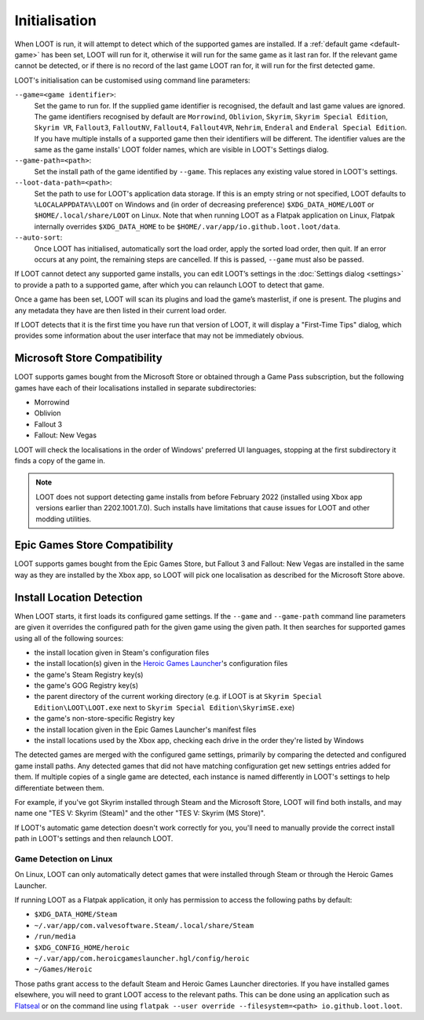 **************
Initialisation
**************

When LOOT is run, it will attempt to detect which of the supported games are installed. If a :ref:`default game <default-game>` has been set, LOOT will run for it, otherwise it will run for the same game as it last ran for. If the relevant game cannot be detected, or if there is no record of the last game LOOT ran for, it will run for the first detected game.

LOOT's initialisation can be customised using command line parameters:

``--game=<game identifier>``:
  Set the game to run for. If the supplied game identifier is recognised, the default and last game values are ignored. The game identifiers recognised by default are ``Morrowind``, ``Oblivion``, ``Skyrim``, ``Skyrim Special Edition``, ``Skyrim VR``, ``Fallout3``, ``FalloutNV``, ``Fallout4``, ``Fallout4VR``, ``Nehrim``, ``Enderal`` and ``Enderal Special Edition``. If you have multiple installs of a supported game then their identifiers will be different. The identifier values are the same as the game installs' LOOT folder names, which are visible in LOOT's Settings dialog.

``--game-path=<path>``:
  Set the install path of the game identified by ``--game``. This replaces any existing value stored in LOOT's settings.

``--loot-data-path=<path>``:
  Set the path to use for LOOT's application data storage. If this is an empty string or not specified, LOOT defaults to ``%LOCALAPPDATA%\LOOT`` on Windows and (in order of decreasing preference) ``$XDG_DATA_HOME/LOOT`` or ``$HOME/.local/share/LOOT`` on Linux. Note that when running LOOT as a Flatpak application on Linux, Flatpak internally overrides ``$XDG_DATA_HOME`` to be ``$HOME/.var/app/io.github.loot.loot/data``.

``--auto-sort``:
  Once LOOT has initialised, automatically sort the load order, apply the sorted
  load order, then quit. If an error occurs at any point, the remaining steps
  are cancelled. If this is passed, ``--game`` must also be passed.

If LOOT cannot detect any supported game installs, you can edit LOOT’s settings in the :doc:`Settings dialog <settings>` to provide a path to a supported game, after which you can relaunch LOOT to detect that game.

Once a game has been set, LOOT will scan its plugins and load the game’s masterlist, if one is present. The plugins and any metadata they have are then listed in their current load order.

If LOOT detects that it is the first time you have run that version of LOOT, it will display a "First-Time Tips" dialog, which provides some information about the user interface that may not be immediately obvious.

.. _microsoft_store_compatibility:

Microsoft Store Compatibility
=============================

LOOT supports games bought from the Microsoft Store or obtained through a Game Pass subscription, but the following games have each of their localisations installed in separate subdirectories:

* Morrowind
* Oblivion
* Fallout 3
* Fallout: New Vegas

LOOT will check the localisations in the order of Windows' preferred UI languages, stopping at the first subdirectory it finds a copy of the game in.

.. note::
    LOOT does not support detecting game installs from before February 2022 (installed using Xbox app versions earlier than 2202.1001.7.0). Such installs have limitations that cause issues for LOOT and other modding utilities.

Epic Games Store Compatibility
==============================

LOOT supports games bought from the Epic Games Store, but Fallout 3 and Fallout: New Vegas are installed in the same way as they are installed by the Xbox app, so LOOT will pick one localisation as described for the Microsoft Store above.

Install Location Detection
==========================

When LOOT starts, it first loads its configured game settings. If the ``--game`` and ``--game-path`` command line parameters are given it overrides the configured path for the given game using the given path. It then searches for supported games using all of the following sources:

- the install location given in Steam's configuration files
- the install location(s) given in the `Heroic Games Launcher`_'s configuration files
- the game's Steam Registry key(s)
- the game's GOG Registry key(s)
- the parent directory of the current working directory (e.g. if LOOT is at ``Skyrim Special Edition\LOOT\LOOT.exe`` next to ``Skyrim Special Edition\SkyrimSE.exe``)
- the game's non-store-specific Registry key
- the install location given in the Epic Games Launcher's manifest files
- the install locations used by the Xbox app, checking each drive in the order they're listed by Windows

The detected games are merged with the configured game settings, primarily by comparing the detected and configured game install paths. Any detected games that did not have matching configuration get new settings entries added for them. If multiple copies of a single game are detected, each instance is named differently in LOOT's settings to help differentiate between them.

For example, if you've got Skyrim installed through Steam and the Microsoft Store, LOOT will find both installs, and may name one "TES V: Skyrim (Steam)" and the other "TES V: Skyrim (MS Store)".

If LOOT's automatic game detection doesn't work correctly for you, you'll need to manually provide the correct install path in LOOT's settings and then relaunch LOOT.

Game Detection on Linux
-----------------------

On Linux, LOOT can only automatically detect games that were installed through Steam or through the Heroic Games Launcher.

If running LOOT as a Flatpak application, it only has permission to access the following paths by default:

- ``$XDG_DATA_HOME/Steam``
- ``~/.var/app/com.valvesoftware.Steam/.local/share/Steam``
- ``/run/media``
- ``$XDG_CONFIG_HOME/heroic``
- ``~/.var/app/com.heroicgameslauncher.hgl/config/heroic``
- ``~/Games/Heroic``

Those paths grant access to the default Steam and Heroic Games Launcher directories. If you have installed games elsewhere, you will need to grant LOOT access to the relevant paths. This can be done using an application such as `Flatseal`_ or on the command line using ``flatpak --user override --filesystem=<path> io.github.loot.loot``.

.. _Heroic Games Launcher: https://heroicgameslauncher.com/
.. _Flatseal: https://flathub.org/apps/com.github.tchx84.Flatseal
